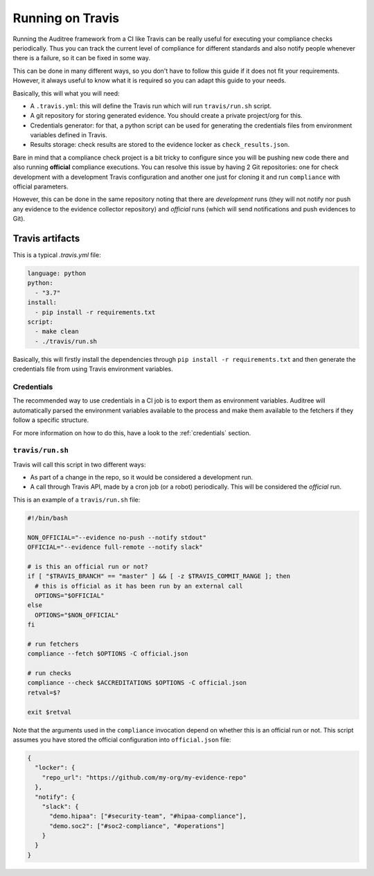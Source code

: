 .. -*- mode:rst; coding:utf-8 -*-

.. _running-on-travis:

Running on Travis
=================

Running the Auditree framework from a CI like Travis can be really useful for
executing your compliance checks periodically. Thus you can track the
current level of compliance for different standards and also notify
people whenever there is a failure, so it can be fixed in some way.

This can be done in many different ways, so you don't have to follow
this guide if it does not fit your requirements. However, it always
useful to know what it is required so you can adapt this guide to your
needs.


Basically, this will what you will need:

* A ``.travis.yml``: this will define the Travis run which will run
  ``travis/run.sh`` script.

* A git repository for storing generated evidence. You should create a
  private project/org for this.

* Credentials generator: for that, a python script can be used for
  generating the credentials files from environment variables defined
  in Travis.

* Results storage: check results are stored to the evidence locker as
  ``check_results.json``.

Bare in mind that a compliance check project is a bit tricky to
configure since you will be pushing new code there and also running
**official** compliance executions. You can resolve this issue by
having 2 Git repositories: one for check development with a
development Travis configuration and another one just for cloning it
and run ``compliance`` with official parameters.

However, this can be done in the same repository noting that there are
`development` runs (they will not notify nor push any evidence to the
evidence collector repository) and `official` runs (which will send
notifications and push evidences to Git).



Travis artifacts
----------------

This is a typical `.travis.yml` file:

.. code-block:: yaml

   language: python
   python:
     - "3.7"
   install:
     - pip install -r requirements.txt
   script:
     - make clean
     - ./travis/run.sh

Basically, this will firstly install the dependencies through
``pip install -r requirements.txt`` and then generate the credentials file from
using Travis environment variables.

Credentials
~~~~~~~~~~~

The recommended way to use credentials in a CI job is to export them as environment variables.
Auditree will automatically parsed the environment variables available to the process and make them available to the fetchers if they follow a specific structure.

For more information on how to do this, have a look to the :ref:`credentials` section.


``travis/run.sh``
~~~~~~~~~~~~~~~~~

Travis will call this script in two different ways:

* As part of a change in the repo, so it would be considered a
  development run.

* A call through Travis API, made by a cron job (or a robot)
  periodically. This will be considered the `official` run.

This is an example of a ``travis/run.sh`` file:

.. code-block:: bash

   #!/bin/bash

   NON_OFFICIAL="--evidence no-push --notify stdout"
   OFFICIAL="--evidence full-remote --notify slack"

   # is this an official run or not?
   if [ "$TRAVIS_BRANCH" == "master" ] && [ -z $TRAVIS_COMMIT_RANGE ]; then
     # this is official as it has been run by an external call
     OPTIONS="$OFFICIAL"
   else
     OPTIONS="$NON_OFFICIAL"
   fi

   # run fetchers
   compliance --fetch $OPTIONS -C official.json

   # run checks
   compliance --check $ACCREDITATIONS $OPTIONS -C official.json
   retval=$?

   exit $retval

Note that the arguments used in the ``compliance`` invocation depend
on whether this is an official run or not. This script assumes you
have stored the official configuration into ``official.json`` file:

.. code-block:: json

   {
     "locker": {
       "repo_url": "https://github.com/my-org/my-evidence-repo"
     },
     "notify": {
       "slack": {
         "demo.hipaa": ["#security-team", "#hipaa-compliance"],
         "demo.soc2": ["#soc2-compliance", "#operations"]
       }
     }
   }
